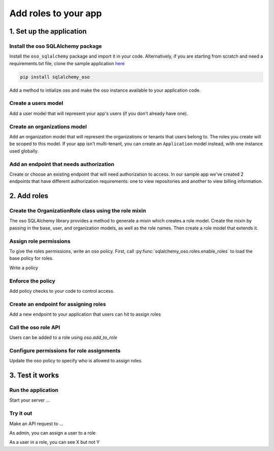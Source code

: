 =====================
Add roles to your app
=====================


.. TODO: intro

1. Set up the application
=========================

Install the oso SQLAlchemy package
----------------------------------

Install the ``oso_sqlalchemy`` package and import it in your code. Alternatively, if you are
starting from scratch and need a requirements.txt file, clone the sample application `here <TODO>`_

.. code-block:: shell

    pip install sqlalchemy_oso


Add a method to intialize oso and make the oso instance available to your application code.

.. code-block:: python
    :caption: :fab:`python` __init__.py

    from oso import Oso
    from sqlalchemy_oso import register_models, set_get_session

    base_oso = Oso()

    def init_oso(app):
        register_models(base_oso, Base)
        set_get_session(base_oso, lambda: g.session)
        base_oso.load_file("app/authorization.polar")
        app.oso = base_oso



Create a users model
---------------------

Add a user model that will represent your app's users (if you don't already have one).

.. TODO: make this a literal include

.. code-block:: python
    :caption: :fab:`python` models.py

    from sqlalchemy.types import Integer, String
    from sqlalchemy.schema import Column, ForeignKey
    from sqlalchemy.orm import relationship
    from sqlalchemy.ext.declarative import declarative_base


    Base = declarative_base()

    class User(Base):
        __tablename__ = "users"

        id = Column(Integer, primary_key=True)
        email = Column(String())

        def repr(self):
            return {"id": self.id, "email": self.email}



Create an organizations model
------------------------------

Add an organization model that will represent the organizations or tenants
that users belong to. The roles you create will be scoped to this model. If
your app isn't multi-tenant, you can create an ``Application`` model instead,
with one instance used globally.


.. code-block:: python
    :caption: :fab:`python` models.py

    class Organization(Base):
        __tablename__ = "organizations"

        id = Column(Integer, primary_key=True)
        name = Column(String())
        billing_address = Column(String())

        def repr(self):
            return {"id": self.id, "name": self.name}



Add an endpoint that needs authorization
----------------------------------------

Create or choose an existing endpoint that will need authorization to access.
In our sample app we've created 2 endpoints that have different authorization
requirements: one to view repositories and another to view billing
information.

.. code-block:: python
    :caption: :fab:`python` routes.py

    from flask import Blueprint, g, request
    from .models import User, Organization, Repository

    bp = Blueprint("routes", __name__)


    @bp.route("/orgs/<int:org_id>/repos", methods=["GET"])
    def repos_index(org_id):
        org = g.session.query(Organization).filter(Organization.id == org_id).first()

        repos = g.session.query(Repository).filter(Repository.organization.has(id=org_id))
        return {f"repos": [repo.repr() for repo in repos]}


    @bp.route("/orgs/<int:org_id>/billing", methods=["GET"])
    def billing_show(org_id):
        org = g.session.query(Organization).filter(Organization.id == org_id).first()
        return {f"billing_address": org.billing_address}



2. Add roles
============

Create the OrganizationRole class using the role mixin
------------------------------------------------------

The oso SQLAlchemy library provides a method to generate a mixin which
creates a role model. Create the mixin by passing in the base, user, and
organization models, as well as the role names. Then create a role model that
extends it.


.. code-block:: python
    :caption: :fab:`python` routes.py

    from sqlalchemy_oso.roles import resource_role_class


    OrganizationRoleMixin = resource_role_class(
        Base, User, Organization, ["OWNER", "MEMBER", "BILLING"]
    )


    class OrganizationRole(Base, OrganizationRoleMixin):
        def repr(self):
            return {"id": self.id, "name": str(self.name)}



Assign role permissions
-----------------------

To give the roles permissions, write an oso policy.
First, call :py:func:`sqlalchemy_oso.roles.enable_roles` to load the base policy for roles.


.. code-block:: python
    :caption: :fab:`python` __init__.py
    :emphasize-lines: 3,12

    from oso import Oso
    from sqlalchemy_oso import register_models, set_get_session
    from sqlalchemy_oso.roles import enable_roles

    base_oso = Oso()

    def init_oso(app):
        register_models(base_oso, Base)
        set_get_session(base_oso, lambda: g.session)
        base_oso.load_file("app/authorization.polar")
        app.oso = base_oso
        enable_roles(base_oso)

Write a policy

Enforce the policy
------------------
Add policy checks to your code to control access.


Create an endpoint for assigning roles
--------------------------------------

Add a new endpoint to your application that users can hit to assign roles

Call the oso role API
---------------------

Users can be added to a role using `oso.add_to_role`

Configure permissions for role assignments
------------------------------------------

Update the oso policy to specify who is allowed to assign roles.

3. Test it works
================

Run the application
-------------------

Start your server ...

Try it out
----------

Make an API request to ...

As admin, you can assign a user to a role

As a user in a role, you can see X but not Y
